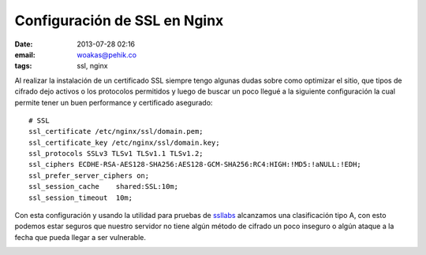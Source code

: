 Configuración de SSL en Nginx
######################################

:date: 2013-07-28 02:16
:email: woakas@pehik.co
:tags: ssl, nginx


Al realizar la instalación de un certificado SSL siempre tengo algunas
dudas sobre como optimizar el sitio, que tipos de cifrado dejo activos
o los protocolos permitidos y luego de buscar un poco llegué a la
siguiente configuración la cual permite tener un buen performance y
certificado asegurado::

    # SSL
    ssl_certificate /etc/nginx/ssl/domain.pem;
    ssl_certificate_key /etc/nginx/ssl/domain.key;
    ssl_protocols SSLv3 TLSv1 TLSv1.1 TLSv1.2;
    ssl_ciphers ECDHE-RSA-AES128-SHA256:AES128-GCM-SHA256:RC4:HIGH:!MD5:!aNULL:!EDH;
    ssl_prefer_server_ciphers on;
    ssl_session_cache    shared:SSL:10m;
    ssl_session_timeout  10m;


Con esta configuración y usando la utilidad para pruebas de ssllabs_
alcanzamos una clasificación tipo A, con esto podemos estar seguros
que nuestro servidor no tiene algún método de cifrado un poco inseguro
o algún ataque a la fecha que pueda llegar a ser vulnerable.

.. image:: |filename|/static/images/ssl.png
   :scale: 80 %
   :alt: ssllabs
   :align: center



.. _ssllabs: http://ssllabs.com/ssltest/analyze.html
